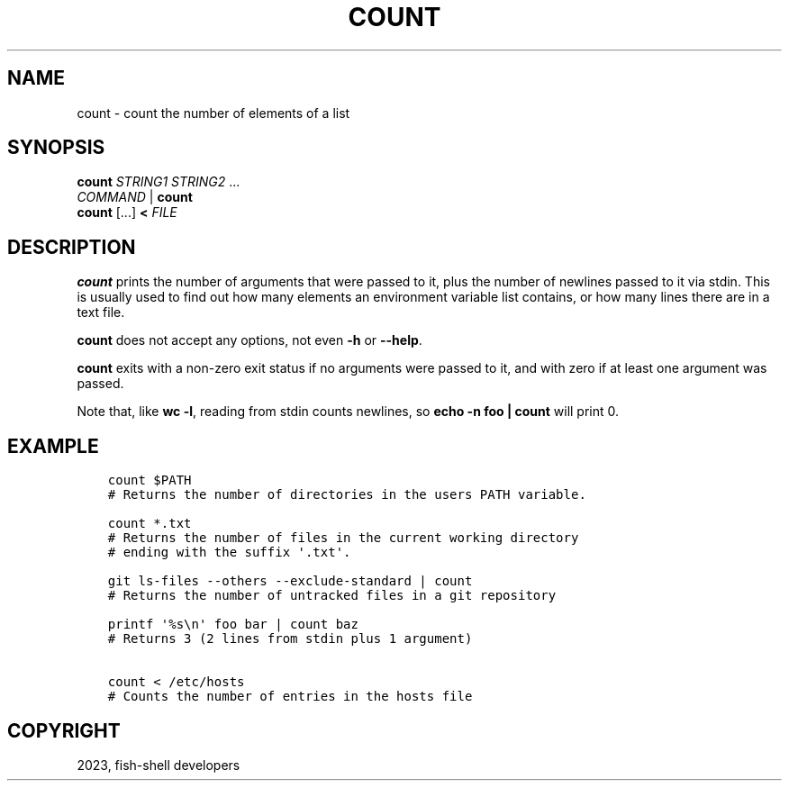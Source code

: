 .\" Man page generated from reStructuredText.
.
.
.nr rst2man-indent-level 0
.
.de1 rstReportMargin
\\$1 \\n[an-margin]
level \\n[rst2man-indent-level]
level margin: \\n[rst2man-indent\\n[rst2man-indent-level]]
-
\\n[rst2man-indent0]
\\n[rst2man-indent1]
\\n[rst2man-indent2]
..
.de1 INDENT
.\" .rstReportMargin pre:
. RS \\$1
. nr rst2man-indent\\n[rst2man-indent-level] \\n[an-margin]
. nr rst2man-indent-level +1
.\" .rstReportMargin post:
..
.de UNINDENT
. RE
.\" indent \\n[an-margin]
.\" old: \\n[rst2man-indent\\n[rst2man-indent-level]]
.nr rst2man-indent-level -1
.\" new: \\n[rst2man-indent\\n[rst2man-indent-level]]
.in \\n[rst2man-indent\\n[rst2man-indent-level]]u
..
.TH "COUNT" "1" "Jan 01, 2024" "3.7" "fish-shell"
.SH NAME
count \- count the number of elements of a list
.SH SYNOPSIS
.nf
\fBcount\fP \fISTRING1\fP \fISTRING2\fP \&...
\fICOMMAND\fP | \fBcount\fP
\fBcount\fP [\&...] \fB<\fP \fIFILE\fP
.fi
.sp
.SH DESCRIPTION
.sp
\fBcount\fP prints the number of arguments that were passed to it, plus the number of newlines passed to it via stdin. This is usually used to find out how many elements an environment variable list contains, or how many lines there are in a text file.
.sp
\fBcount\fP does not accept any options, not even \fB\-h\fP or \fB\-\-help\fP\&.
.sp
\fBcount\fP exits with a non\-zero exit status if no arguments were passed to it, and with zero if at least one argument was passed.
.sp
Note that, like \fBwc \-l\fP, reading from stdin counts newlines, so \fBecho \-n foo | count\fP will print 0.
.SH EXAMPLE
.INDENT 0.0
.INDENT 3.5
.sp
.nf
.ft C
count $PATH
# Returns the number of directories in the users PATH variable.

count *.txt
# Returns the number of files in the current working directory
# ending with the suffix \(aq.txt\(aq.

git ls\-files \-\-others \-\-exclude\-standard | count
# Returns the number of untracked files in a git repository

printf \(aq%s\en\(aq foo bar | count baz
# Returns 3 (2 lines from stdin plus 1 argument)

count < /etc/hosts
# Counts the number of entries in the hosts file
.ft P
.fi
.UNINDENT
.UNINDENT
.SH COPYRIGHT
2023, fish-shell developers
.\" Generated by docutils manpage writer.
.
